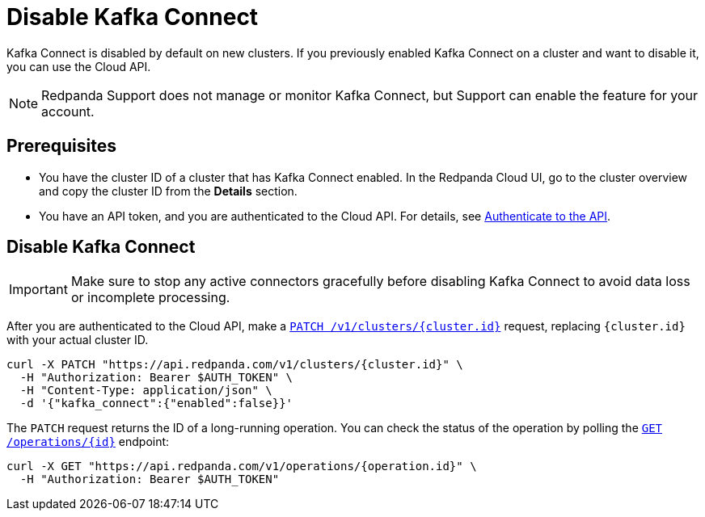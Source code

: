 = Disable Kafka Connect
:description: Learn how to disable Kafka Connect using the Cloud API.

Kafka Connect is disabled by default on new clusters. If you previously enabled Kafka Connect on a cluster and want to disable it, you can use the Cloud API. 

NOTE: Redpanda Support does not manage or monitor Kafka Connect, but Support can enable the feature for your account.

== Prerequisites

- You have the cluster ID of a cluster that has Kafka Connect enabled. In the Redpanda Cloud UI, go to the cluster overview and copy the cluster ID from the **Details** section.
- You have an API token, and you are authenticated to the Cloud API. For details, see xref:manage:api/cloud-api-authentication.adoc[Authenticate to the API].

== Disable Kafka Connect

IMPORTANT: Make sure to stop any active connectors gracefully before disabling Kafka Connect to avoid data loss or incomplete processing.

After you are authenticated to the Cloud API, make a xref:api:ROOT:cloud-controlplane-api.adoc#patch-/v1/clusters/-cluster.id-[`PATCH /v1/clusters/{cluster.id}`] request, replacing `{cluster.id}` with your actual cluster ID.

[,bash]
----
curl -X PATCH "https://api.redpanda.com/v1/clusters/{cluster.id}" \
  -H "Authorization: Bearer $AUTH_TOKEN" \
  -H "Content-Type: application/json" \
  -d '{"kafka_connect":{"enabled":false}}'
----


The `PATCH` request returns the ID of a long-running operation. You can check the status of the operation by polling the xref:api:ROOT:cloud-controlplane-api.adoc#get-/v1/operations/-id-[`GET /operations/{id}`] endpoint:

[,bash]
----
curl -X GET "https://api.redpanda.com/v1/operations/{operation.id}" \
  -H "Authorization: Bearer $AUTH_TOKEN"
----
